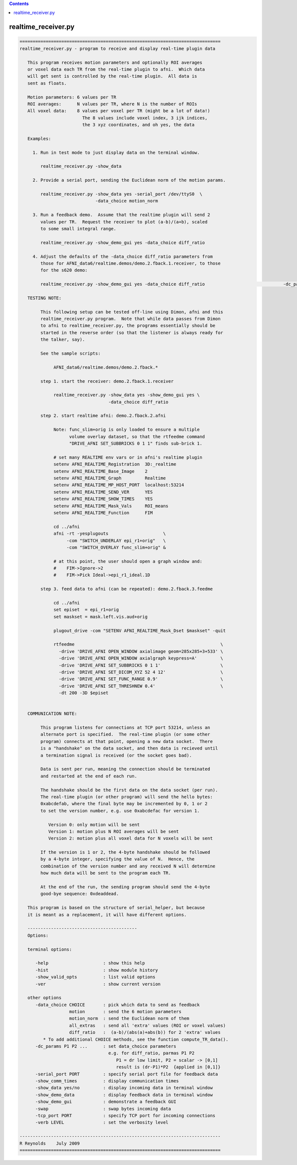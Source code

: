 .. contents:: 
    :depth: 4 

********************
realtime_receiver.py
********************

.. code-block:: none

    
    =============================================================================
    realtime_receiver.py - program to receive and display real-time plugin data
    
       This program receives motion parameters and optionally ROI averages
       or voxel data each TR from the real-time plugin to afni.  Which data
       will get sent is controlled by the real-time plugin.  All data is
       sent as floats.
    
       Motion parameters: 6 values per TR
       ROI averages:      N values per TR, where N is the number of ROIs
       All voxel data:    8 values per voxel per TR (might be a lot of data!)
                            The 8 values include voxel index, 3 ijk indices,
                            the 3 xyz coordinates, and oh yes, the data
    
       Examples:
    
         1. Run in test mode to just display data on the terminal window.
    
            realtime_receiver.py -show_data
    
         2. Provide a serial port, sending the Euclidean norm of the motion params.
    
            realtime_receiver.py -show_data yes -serial_port /dev/ttyS0  \
                                 -data_choice motion_norm
    
         3. Run a feedback demo.  Assume that the realtime plugin will send 2
            values per TR.  Request the receiver to plot (a-b)/(a+b), scaled
            to some small integral range.
    
            realtime_receiver.py -show_demo_gui yes -data_choice diff_ratio
    
         4. Adjust the defaults of the -data_choice diff_ratio parameters from
            those for AFNI_data6/realtime.demos/demo.2.fback.1.receiver, to those
            for the s620 demo:
            
            realtime_receiver.py -show_demo_gui yes -data_choice diff_ratio                              -dc_params 0.008 43.5
    
       TESTING NOTE:
    
            This following setup can be tested off-line using Dimon, afni and this
            realtime_receiver.py program.  Note that while data passes from Dimon
            to afni to realtime_receiver.py, the programs essentially should be
            started in the reverse order (so that the listener is always ready for
            the talker, say).
    
            See the sample scripts:
    
                 AFNI_data6/realtime.demos/demo.2.fback.*
    
            step 1. start the receiver: demo.2.fback.1.receiver
    
                 realtime_receiver.py -show_data yes -show_demo_gui yes \
                                      -data_choice diff_ratio
    
            step 2. start realtime afni: demo.2.fback.2.afni
    
                 Note: func_slim+orig is only loaded to ensure a multiple
                       volume overlay dataset, so that the rtfeedme command
                       "DRIVE_AFNI SET_SUBBRICKS 0 1 1" finds sub-brick 1.
    
                 # set many REALTIME env vars or in afni's realtime plugin
                 setenv AFNI_REALTIME_Registration  3D:_realtime
                 setenv AFNI_REALTIME_Base_Image    2
                 setenv AFNI_REALTIME_Graph         Realtime
                 setenv AFNI_REALTIME_MP_HOST_PORT  localhost:53214
                 setenv AFNI_REALTIME_SEND_VER      YES
                 setenv AFNI_REALTIME_SHOW_TIMES    YES
                 setenv AFNI_REALTIME_Mask_Vals     ROI_means
                 setenv AFNI_REALTIME_Function      FIM
    
                 cd ../afni
                 afni -rt -yesplugouts                     \
                      -com "SWITCH_UNDERLAY epi_r1+orig"   \
                      -com "SWITCH_OVERLAY func_slim+orig" &
    
                 # at this point, the user should open a graph window and:
                 #    FIM->Ignore->2 
                 #    FIM->Pick Ideal->epi_r1_ideal.1D
    
            step 3. feed data to afni (can be repeated): demo.2.fback.3.feedme
    
                 cd ../afni
                 set episet  = epi_r1+orig
                 set maskset = mask.left.vis.aud+orig
    
                 plugout_drive -com "SETENV AFNI_REALTIME_Mask_Dset $maskset" -quit
    
                 rtfeedme                                                        \
                   -drive 'DRIVE_AFNI OPEN_WINDOW axialimage geom=285x285+3+533' \
                   -drive 'DRIVE_AFNI OPEN_WINDOW axialgraph keypress=A'         \
                   -drive 'DRIVE_AFNI SET_SUBBRICKS 0 1 1'                       \
                   -drive 'DRIVE_AFNI SET_DICOM_XYZ 52 4 12'                     \
                   -drive 'DRIVE_AFNI SET_FUNC_RANGE 0.9'                        \
                   -drive 'DRIVE_AFNI SET_THRESHNEW 0.4'                         \
                   -dt 200 -3D $episet
    
    
       COMMUNICATION NOTE:
    
            This program listens for connections at TCP port 53214, unless an
            alternate port is specified.  The real-time plugin (or some other
            program) connects at that point, opening a new data socket.  There
            is a "handshake" on the data socket, and then data is recieved until
            a termination signal is received (or the socket goes bad).
    
            Data is sent per run, meaning the connection should be terminated
            and restarted at the end of each run.
    
            The handshake should be the first data on the data socket (per run).
            The real-time plugin (or other program) will send the hello bytes:
            0xabcdefab, where the final byte may be incremented by 0, 1 or 2
            to set the version number, e.g. use 0xabcdefac for version 1.
    
               Version 0: only motion will be sent
               Version 1: motion plus N ROI averages will be sent
               Version 2: motion plus all voxel data for N voxels will be sent
    
            If the version is 1 or 2, the 4-byte handshake should be followed
            by a 4-byte integer, specifying the value of N.  Hence, the 
            combination of the version number and any received N will determine
            how much data will be sent to the program each TR.
    
            At the end of the run, the sending program should send the 4-byte
            good-bye sequence: 0xdeaddead.
    
       This program is based on the structure of serial_helper, but because
       it is meant as a replacement, it will have different options.
    
       ------------------------------------------
       Options:
    
       terminal options:
    
          -help                     : show this help
          -hist                     : show module history
          -show_valid_opts          : list valid options
          -ver                      : show current version
    
       other options
          -data_choice CHOICE       : pick which data to send as feedback
                       motion       : send the 6 motion parameters
                       motion_norm  : send the Euclidean norm of them
                       all_extras   : send all 'extra' values (ROI or voxel values)
                       diff_ratio   :  (a-b)/(abs(a)+abs(b)) for 2 'extra' values
             * To add additional CHOICE methods, see the function compute_TR_data().
          -dc_params P1 P2 ...      : set data_choice parameters
                                      e.g. for diff_ratio, parmas P1 P2
                                         P1 = dr low limit, P2 = scalar -> [0,1]
                                         result is (dr-P1)*P2  {applied in [0,1]}
          -serial_port PORT         : specify serial port file for feedback data
          -show_comm_times          : display communication times
          -show_data yes/no         : display incoming data in terminal window
          -show_demo_data           : display feedback data in terminal window
          -show_demo_gui            : demonstrate a feedback GUI
          -swap                     : swap bytes incoming data
          -tcp_port PORT            : specify TCP port for incoming connections
          -verb LEVEL               : set the verbosity level
    
    -----------------------------------------------------------------------------
    R Reynolds    July 2009
    =============================================================================
